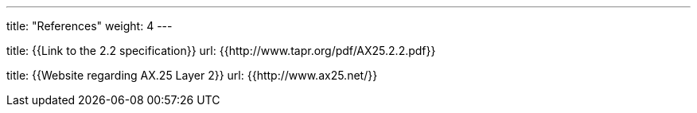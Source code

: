 
---
title: "References"
weight: 4
---

title: {{Link to the 2.2 specification}}
url: {{http://www.tapr.org/pdf/AX25.2.2.pdf}}

title: {{Website regarding AX.25 Layer 2}}
url: {{http://www.ax25.net/}}

